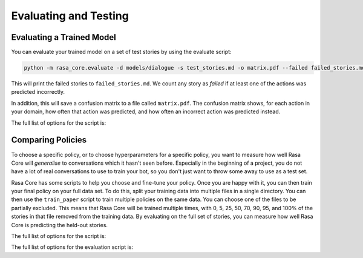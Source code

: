 .. _evaluation:

Evaluating and Testing
======================

Evaluating a Trained Model
--------------------------

You can evaluate your trained model on a set of test stories by using the evaluate script:

.. code-block:: bash

    python -m rasa_core.evaluate -d models/dialogue -s test_stories.md -o matrix.pdf --failed failed_stories.md


This will print the failed stories to ``failed_stories.md``. 
We count any story as `failed` if at least one of the actions was predicted incorrectly.

In addition, this will save a confusion matrix to a file called ``matrix.pdf``.
The confusion matrix shows, for each action in your domain, how often that action
was predicted, and how often an incorrect action was predicted instead.



The full list of options for the script is:

.. program-output:: python -m rasa_core.evaluate -h


Comparing Policies
------------------

To choose a specific policy, or to choose hyperparameters for a specific policy, you want
to measure how well Rasa Core will `generalise` to conversations which it hasn't seen before.
Especially in the beginning of a project, you do not have a lot of real conversations to use to train
your bot, so you don't just want to throw some away to use as a test set. 

Rasa Core has some scripts to help you choose and fine-tune your policy. Once you are happy
with it, you can then train your final policy on your full data set.
To do this, split your training data into multiple files in a single directory.
You can then use the ``train_paper`` script to train multiple policies on the same data.
You can choose one of the files to be partially excluded. This means that Rasa Core
will be trained multiple times, with 0, 5, 25, 50, 70, 90, 95, and 100% of the stories
in that file removed from the training data. By evaluating on the full set of stories, you
can measure how well Rasa Core is predicting the held-out stories. 


The full list of options for the script is:

.. program-output:: python -m rasa_core.train_paper -h


The full list of options for the evaluation script is:

.. program-output:: python -m rasa_core.evaluate_paper -h

